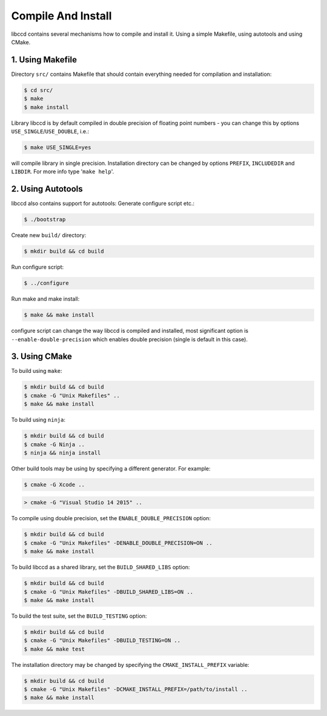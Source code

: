 Compile And Install
====================

libccd contains several mechanisms how to compile and install it.
Using a simple Makefile, using autotools and using CMake.


1. Using Makefile
------------------
Directory ``src/`` contains Makefile that should contain everything needed for compilation and installation:

.. code-block:: bash

    $ cd src/
    $ make
    $ make install

Library libccd is by default compiled in double precision of floating point
numbers - you can change this by options ``USE_SINGLE``/``USE_DOUBLE``, i.e.:

.. code-block:: bash

    $ make USE_SINGLE=yes

will compile library in single precision.
Installation directory can be changed by options ``PREFIX``, ``INCLUDEDIR``
and ``LIBDIR``. 
For more info type '``make help``'.


2. Using Autotools
-------------------
libccd also contains support for autotools:
Generate configure script etc.:

.. code-block:: bash

    $ ./bootstrap

Create new ``build/`` directory:

.. code-block:: bash

    $ mkdir build && cd build

Run configure script:

.. code-block:: bash

    $ ../configure

Run make and make install:

.. code-block:: bash

    $ make && make install

configure script can change the way libccd is compiled and installed, most
significant option is ``--enable-double-precision`` which enables double
precision (single is default in this case).

3. Using CMake
---------------

To build using ``make``:

.. code-block:: bash

    $ mkdir build && cd build
    $ cmake -G "Unix Makefiles" ..
    $ make && make install

To build using ``ninja``:

.. code-block:: bash

    $ mkdir build && cd build
    $ cmake -G Ninja ..
    $ ninja && ninja install

Other build tools may be using by specifying a different generator. For example:

.. code-block:: bash

    $ cmake -G Xcode ..

.. code-block:: batch

    > cmake -G "Visual Studio 14 2015" ..

To compile using double precision, set the ``ENABLE_DOUBLE_PRECISION`` option:

.. code-block:: bash

    $ mkdir build && cd build
    $ cmake -G "Unix Makefiles" -DENABLE_DOUBLE_PRECISION=ON ..
    $ make && make install

To build libccd as a shared library, set the ``BUILD_SHARED_LIBS`` option:

.. code-block:: bash

    $ mkdir build && cd build
    $ cmake -G "Unix Makefiles" -DBUILD_SHARED_LIBS=ON ..
    $ make && make install

To build the test suite, set the ``BUILD_TESTING`` option:

.. code-block:: bash

    $ mkdir build && cd build
    $ cmake -G "Unix Makefiles" -DBUILD_TESTING=ON ..
    $ make && make test


The installation directory may be changed by specifying the ``CMAKE_INSTALL_PREFIX`` variable:

.. code-block:: bash

    $ mkdir build && cd build
    $ cmake -G "Unix Makefiles" -DCMAKE_INSTALL_PREFIX=/path/to/install ..
    $ make && make install

